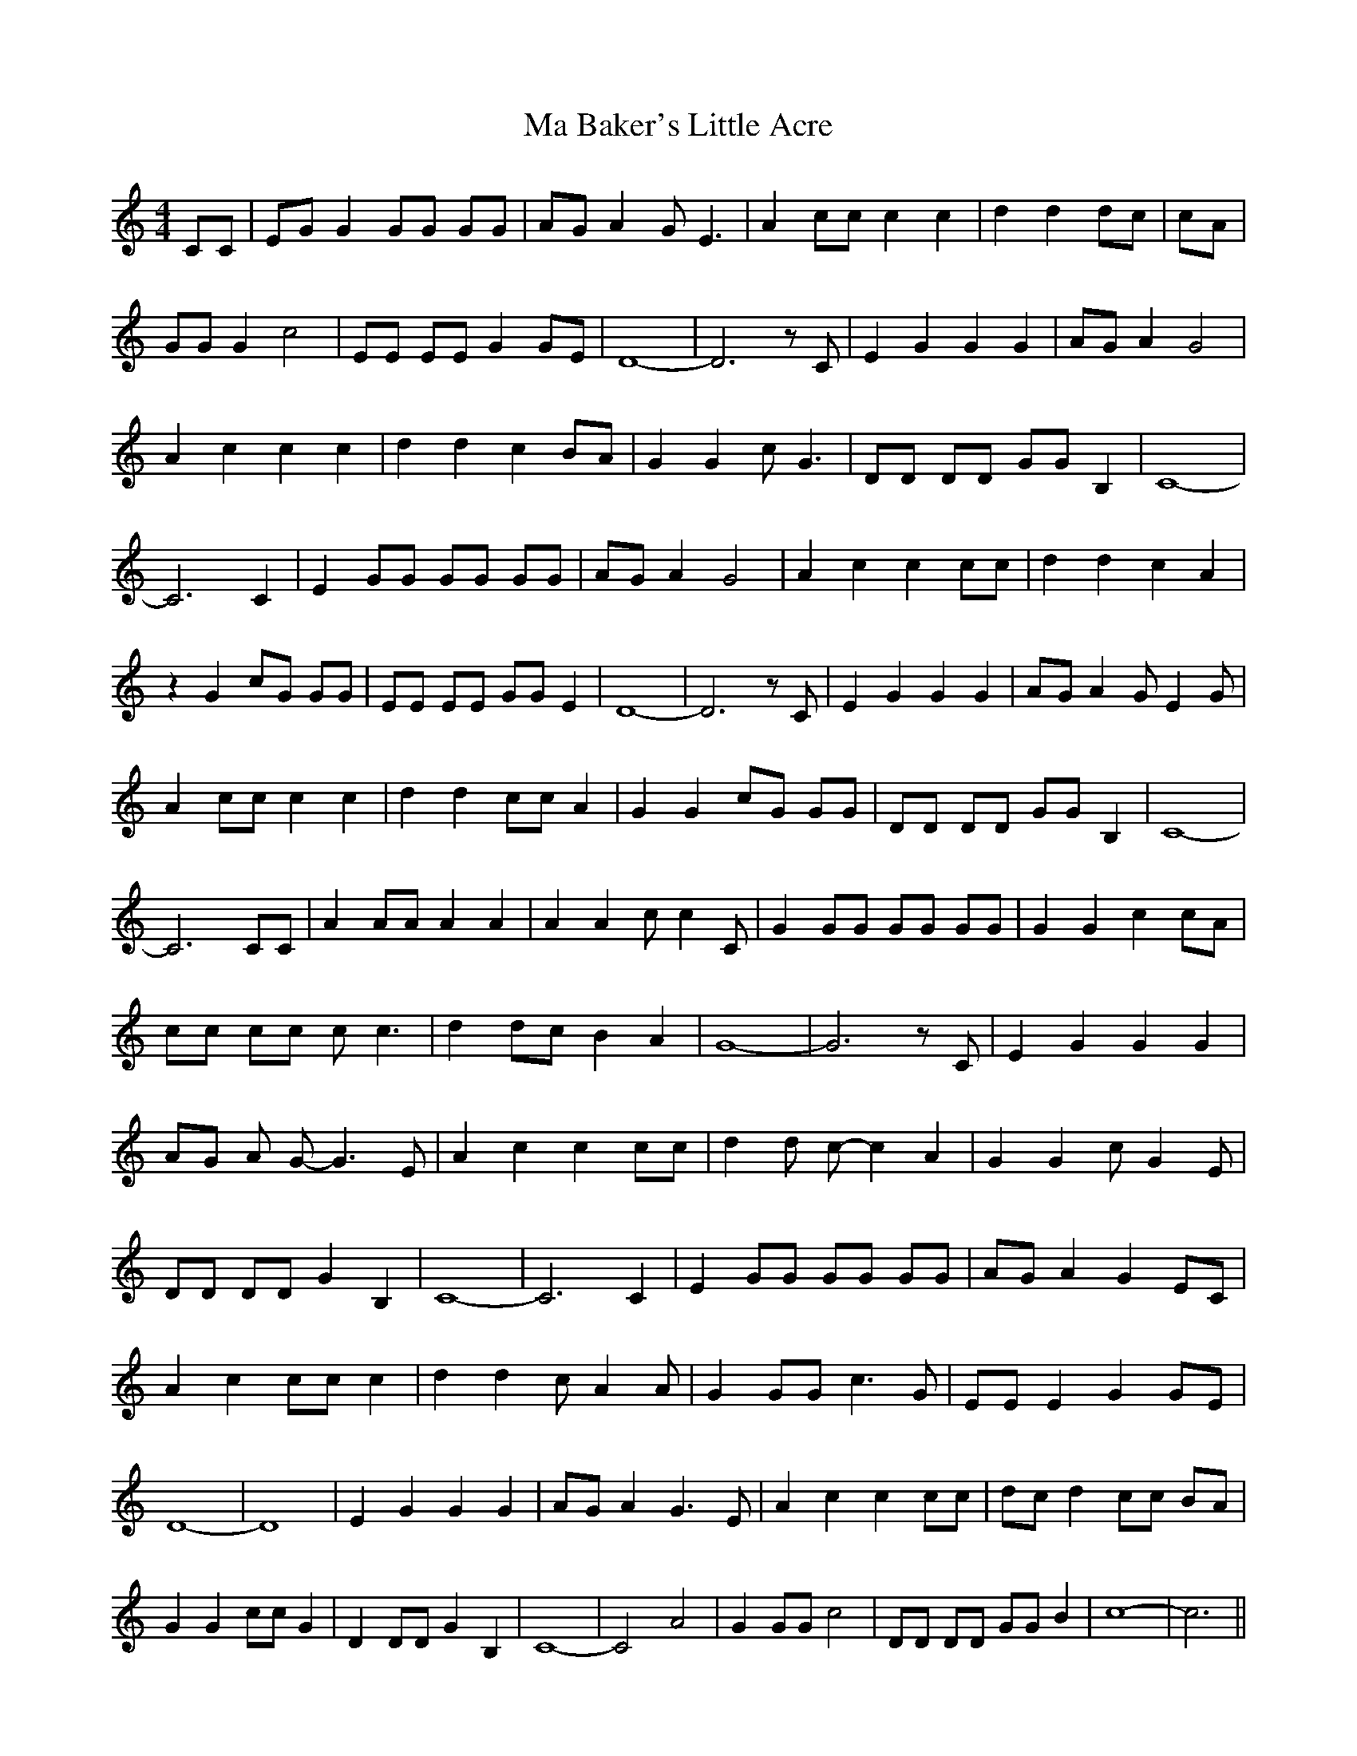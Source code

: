 % Generated more or less automatically by swtoabc by Erich Rickheit KSC
X:1
T:Ma Baker's Little Acre
M:4/4
L:1/8
K:C
 CC| EG G2 GG GG| AG A2 G E3| A2 cc c2 c2| d2 d2 dc| cA| GG G2 c4|\
 EE EE G2 GE| D8-| D6 z C| E2 G2 G2 G2|A-G A2 G4| A2 c2 c2 c2| d2 d2 c2 BA|\
 G2 G2 c G3| DD DD GG B,2| C8-| C6 C2| E2 GG GG GG|A-G A2 G4| A2 c2 c2 cc|\
 d2 d2 c2 A2| z2 G2 cG GG| EE EE GG E2| D8-| D6 z C| E2 G2 G2 G2|A-G A2 G E2 G|\
 A2 cc c2 c2| d2 d2 cc A2| G2 G2 cG GG| DD DD GG B,2| C8-| C6 CC| A2 AA A2 A2|\
 A2 A2 c c2 C| G2 GG GG GG| G2 G2 c2 cA| cc cc c c3| d2 dc B2 A2| G8-|\
 G6 z C| E2 G2 G2 G2|A-G A G- G3 E| A2 c2 c2 cc| d2 d c- c2 A2| G2 G2 c- G2 E|\
 DD DD G2 B,2| C8-| C6 C2| E2 GG GG GG|A-G A2 G2 EC| A2 c2 cc c2| d2 d2 c A2 A|\
 G2 GG c3 G| EE E2 G2G-E| D8-| D8| E2 G2 G2 G2|A-G A2 G3 E| A2 c2 c2 cc|\
d-c d2 cc BA| G2 G2 cc G2| D2 DD G2 B,2| C8-| C4 A4| G2 GG c4| DD DD GG B2|\
 c8-| c6||

